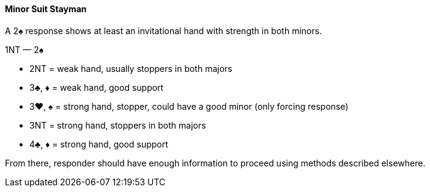 #### Minor Suit Stayman
A 2♠ response shows at least an invitational hand with strength in both minors.

1NT — 2♠

 * 2NT = weak hand, usually stoppers in both majors
 * 3♣, ♦ = weak hand, good support 
 * 3♥, ♠ = strong hand, stopper, could have a good minor (only forcing response)
 * 3NT = strong hand, stoppers in both majors
 * 4♣, ♦ = strong hand, good support

From there, responder should have enough information to proceed using methods described elsewhere.
